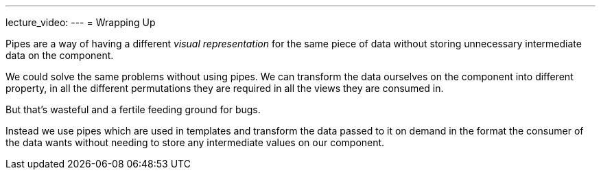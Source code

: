 ---
lecture_video: 
---
= Wrapping Up

Pipes are a way of having a different _visual representation_ for the same piece of data without storing unnecessary intermediate data on the component.

We could solve the same problems without using pipes. We can transform the data ourselves on the component into different property, in all the different permutations they are required in all the views they are consumed in.

But that's wasteful and a fertile feeding ground for bugs.

Instead we use pipes which are used in templates and transform the data passed to it on demand in the format the consumer of the data wants without needing to store any intermediate values on our component.
